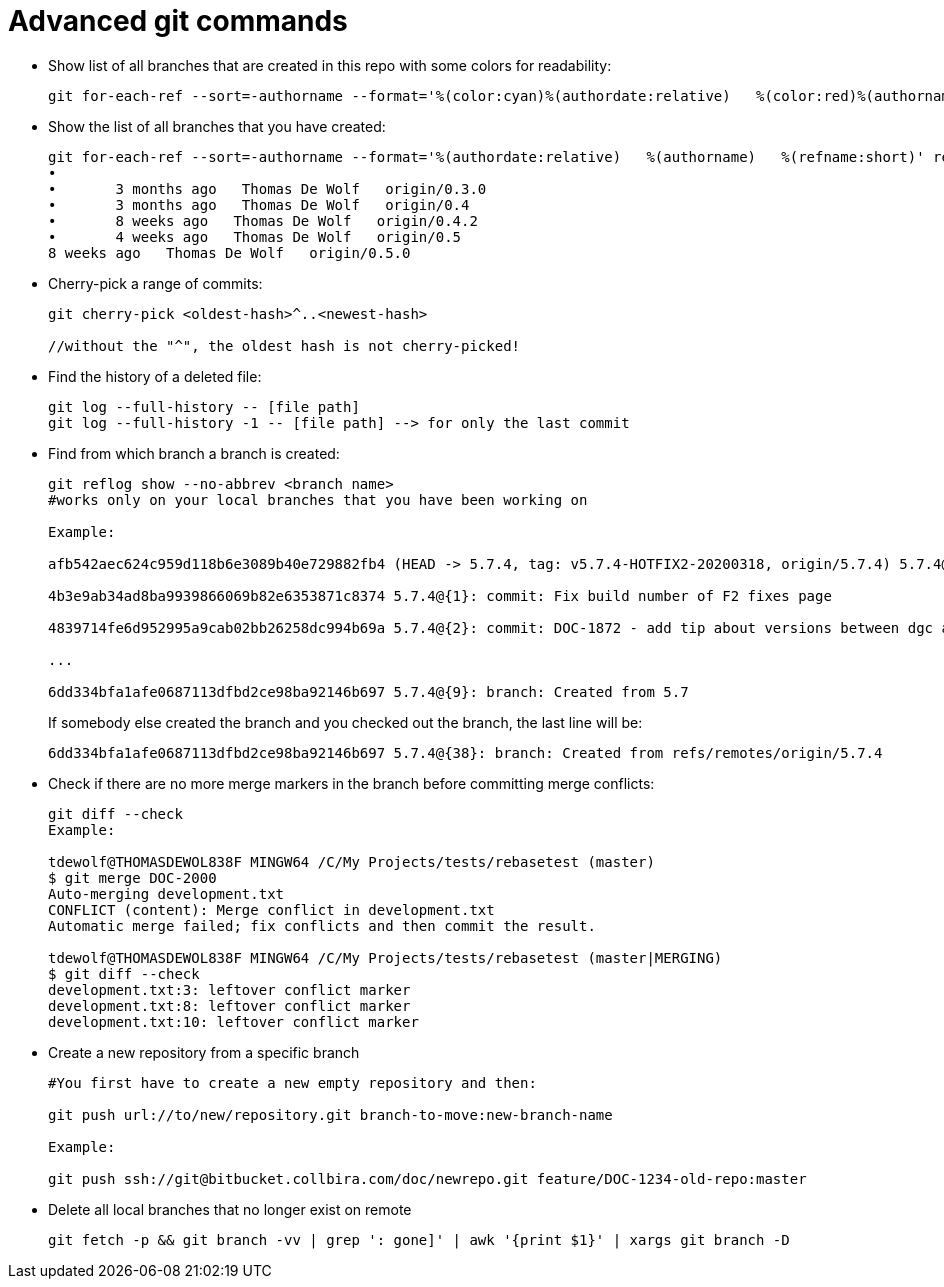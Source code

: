 = Advanced git commands

* Show list of all branches that are created in this repo with some colors for readability:
+
----
git for-each-ref --sort=-authorname --format='%(color:cyan)%(authordate:relative)   %(color:red)%(authorname)   %(color:white)%(color:bold)%(refname:short)' refs/remotes
----

* Show the list of all branches that you have created:
+
----
git for-each-ref --sort=-authorname --format='%(authordate:relative)   %(authorname)   %(refname:short)' refs/remotes | grep "Thomas"
•
•	3 months ago   Thomas De Wolf   origin/0.3.0
•	3 months ago   Thomas De Wolf   origin/0.4
•	8 weeks ago   Thomas De Wolf   origin/0.4.2
•	4 weeks ago   Thomas De Wolf   origin/0.5
8 weeks ago   Thomas De Wolf   origin/0.5.0
----
* Cherry-pick a range of commits:
+
----
git cherry-pick <oldest-hash>^..<newest-hash>

//without the "^", the oldest hash is not cherry-picked!
----

* Find the history of a deleted file:
+
----
git log --full-history -- [file path]
git log --full-history -1 -- [file path] --> for only the last commit
----

* Find from which branch a branch is created:
+
----
git reflog show --no-abbrev <branch name>
#works only on your local branches that you have been working on

Example:

afb542aec624c959d118b6e3089b40e729882fb4 (HEAD -> 5.7.4, tag: v5.7.4-HOTFIX2-20200318, origin/5.7.4) 5.7.4@{0}: commit: fix filename for fixes F2

4b3e9ab34ad8ba9939866069b82e6353871c8374 5.7.4@{1}: commit: Fix build number of F2 fixes page

4839714fe6d952995a9cab02bb26258dc994b69a 5.7.4@{2}: commit: DOC-1872 - add tip about versions between dgc and jobserver, especially for cloud environments, part 2

...

6dd334bfa1afe0687113dfbd2ce98ba92146b697 5.7.4@{9}: branch: Created from 5.7
----
+
If somebody else created the branch and you checked out the branch, the last line will be:
+
----
6dd334bfa1afe0687113dfbd2ce98ba92146b697 5.7.4@{38}: branch: Created from refs/remotes/origin/5.7.4
----

* Check if there are no more merge markers in the branch before committing merge conflicts:
+
----
git diff --check
Example:

tdewolf@THOMASDEWOL838F MINGW64 /C/My Projects/tests/rebasetest (master)
$ git merge DOC-2000
Auto-merging development.txt
CONFLICT (content): Merge conflict in development.txt
Automatic merge failed; fix conflicts and then commit the result.

tdewolf@THOMASDEWOL838F MINGW64 /C/My Projects/tests/rebasetest (master|MERGING)
$ git diff --check
development.txt:3: leftover conflict marker
development.txt:8: leftover conflict marker
development.txt:10: leftover conflict marker
----

* Create a new repository from a specific branch
+
----
#You first have to create a new empty repository and then:

git push url://to/new/repository.git branch-to-move:new-branch-name

Example:

git push ssh://git@bitbucket.collbira.com/doc/newrepo.git feature/DOC-1234-old-repo:master
----

* Delete all local branches that no longer exist on remote
+
----
git fetch -p && git branch -vv | grep ': gone]' | awk '{print $1}' | xargs git branch -D
----